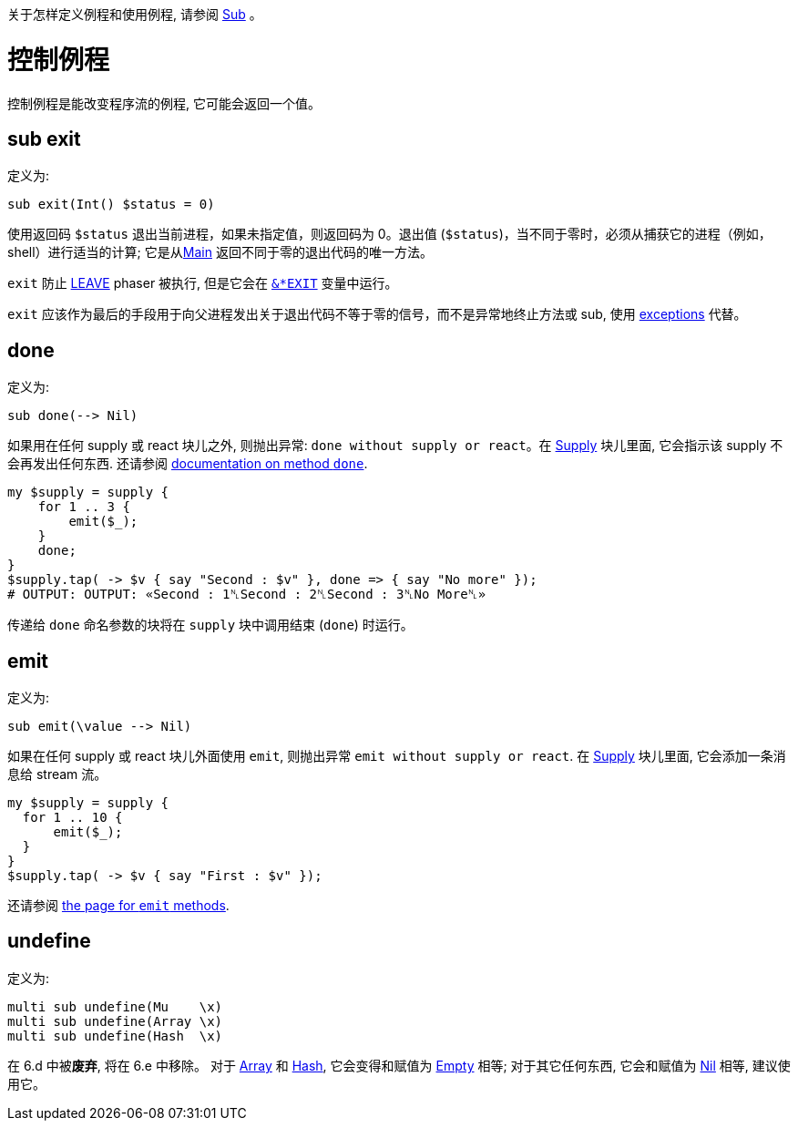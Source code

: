 关于怎样定义例程和使用例程, 请参阅 link:https://docs.perl6.org/type/Sub[Sub] 。

# 控制例程

控制例程是能改变程序流的例程, 它可能会返回一个值。

## sub exit

定义为:

```perl6
sub exit(Int() $status = 0)
```

使用返回码 `$status` 退出当前进程，如果未指定值，则返回码为 0。退出值 (`$status`)，当不同于零时，必须从捕获它的进程（例如，shell）进行适当的计算; 它是从link:https://docs.perl6.org/routine/MAIN[Main] 返回不同于零的退出代码的唯一方法。

`exit` 防止 link:https://docs.perl6.org/language/phasers#LEAVE[LEAVE] phaser 被执行, 但是它会在 link:https://docs.perl6.org/language/variables#index-entry-%2524%2AEXIT[`&*EXIT`] 变量中运行。

`exit` 应该作为最后的手段用于向父进程发出关于退出代码不等于零的信号，而不是异常地终止方法或 sub, 使用 link:https://docs.perl6.org/language/exceptions[exceptions] 代替。

## done

定义为:

```perl6
sub done(--> Nil)
```

如果用在任何 supply 或 react 块儿之外, 则抛出异常: `done without supply or react`。在 link:https://docs.perl6.org/type/Supply[Supply] 块儿里面, 它会指示该 supply 不会再发出任何东西. 还请参阅 link:https://docs.perl6.org/routine/done[documentation on method `done`].

```perl6
my $supply = supply {
    for 1 .. 3 {
        emit($_);
    }
    done;
}
$supply.tap( -> $v { say "Second : $v" }, done => { say "No more" });
# OUTPUT: OUTPUT: «Second : 1␤Second : 2␤Second : 3␤No More␤» 
```

传递给 `done` 命名参数的块将在 `supply` 块中调用结束 (`done`) 时运行。

## emit

定义为:

```perl6
sub emit(\value --> Nil)
```

如果在任何 supply 或 react 块儿外面使用 `emit`, 则抛出异常 `emit without supply or react`. 在 link:https://docs.perl6.org/type/Supply[Supply] 块儿里面, 它会添加一条消息给 stream 流。

```perl6
my $supply = supply {
  for 1 .. 10 {
      emit($_);
  }
}
$supply.tap( -> $v { say "First : $v" });
```

还请参阅 link:https://docs.perl6.org/routine/emit[the page for `emit` methods].

## undefine

定义为:

```perl6
multi sub undefine(Mu    \x)
multi sub undefine(Array \x)
multi sub undefine(Hash  \x)
```

在 6.d 中被**废弃**, 将在 6.e 中移除。 对于 link:https://docs.perl6.org/type/Array[Array] 和 link:https://docs.perl6.org/type/Hash[Hash], 它会变得和赋值为 link:https://docs.perl6.org/type/Slip#index-entry-Empty-Empty[Empty] 相等; 对于其它任何东西, 它会和赋值为 link:https://docs.perl6.org/type/Nil[Nil] 相等, 建议使用它。